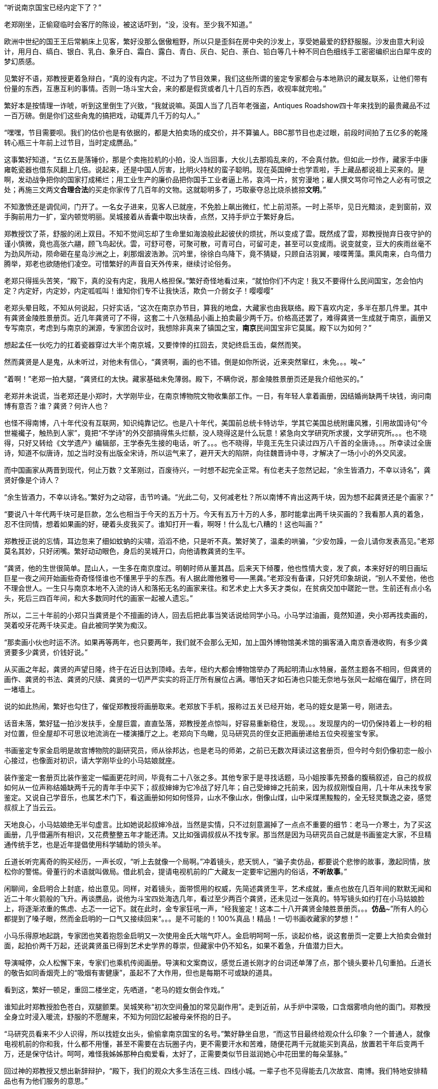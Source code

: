 // 斗宝2

// quote 
// 如果事实对你不利，就发明一个新事实。     -- Jim Cramer，华尔街之狼

“听说南京国宝已经内定下了？”

老郑刚坐，正偷窥临时会客厅的陈设，被这话吓到，“没，没有。至少我不知道。”

欧洲中世纪的国王王后常躺床上见客，繁好没那么倨傲粗野，所以只是歪斜在房中央的沙发上，享受她最爱的舒舒服服。沙发由意大利设计，用月白、缟白、银白、乳白、象牙白、霜白、露白、青白、灰白、妃白、荼白、铅白等几十种不同白色细线手工密密编织出白犀牛皮的梦幻质感。

见繁好不语，郑教授更着急辩白，“真的没有内定。不过为了节目效果，我们这些所谓的鉴定专家都会与本地熟识的藏友联系，让他们带有份量的东西，互惠互利的事情。否则一场斗宝大会，来的都是假货或者几十几百的东西，收视率就完啦。”

繁好本是按情理一诈唬，听到这里倒生了兴致，“我就说嘛。英国人当了几百年老强盗，Antiques Roadshow四十年来找到的最贵藏品不过一百万磅。倒是你们这些肏鬼的搞把戏，动辄弄几千万的勾人。”

“嘿嘿，节目需要呗。我们的估价也是有依据的，都是大拍卖场的成交价，并不算骗人。BBC那节目也走过眼，前段时间拍了五亿多的乾隆转心瓶三十年前上过节目，当时定成赝品。”

这事繁好知道，“五亿五是落锤价，那是个卖拖拉机的小拍，没人当回事，大伙儿去那捣乱来的，不会真付款。但如此一炒作，藏家手中康雍乾瓷器也借东风翻上几倍。说起来，还是中国人厉害，比明火持杖的蛮子聪明。现在英国绅士也学乖啦，手上藏品都说祖上买来的。是啊，发动战争把你的国家打成稀烂；用工业生产的廉价品把你国手工业者逼上吊，哀鸿一片，贫穷漫地；雇人撰文骂你可怜之人必有可恨之处；再施三文两文**合理合法**的买走你家传了几百年的文物。这就聪明多了，巧取豪夺总比烧杀掳掠**文明**。”

// 11/25
不知激愤还是调侃间，门开了。一名女子进来，见客人已就座，不免脸上飙出微红，忙上前沏茶。一时上茶毕，见日光黯淡，走到窗前，双手胸前用力一扩，室内顿觉明丽。吴城接着从香囊中取出块香，点然，又持手炉立于繁好身后。

郑教授饮了茶，舒服的闭上双目。不知不觉间忘却了生命里如海浪般此起彼伏的烦扰，所以变成了雲。既然成了雲，郑教授抛弃日夜守护的谨小慎微，竟也高张六翮，顾飞鸟起伏。雲，可舒可卷，可聚可散，可青可白，可留可走，甚至可以变成雨。说变就变，豆大的疾雨丝毫不为劲风所动，陨命砸在星岛沙洲之上，刹那烟波浩渺。沉吟里，徐徐白鸟降下，竟不猜疑，只顾自洁羽翼，唼喋菁藻。熏风南来，白鸟借力腾举，郑老也欲随他们凌空。可惜繁好的声音自天外传来，继续讨论俗务。

老郑只得摇头苦笑，“殿下，真的没有内定，我用人格担保。”繁好奇怪地看过来，“就怕你们不内定！我又不要得什么民间国宝，怎会怕内定？内定好，内定妙，内定呱呱叫！谁知你们专不让我快活，欺负一介弱女子！嘤嘤嘤”

老郑头晕目眩，不知从何说起，只好实话，“这次在南京办节目，算我的地盘，大藏家也由我联络。殿下喜欢内定，多半在那几件里。其中有龚贤金陵胜景册页。近几年龚贤可了不得，这套二十八张精品小画上拍卖最少两千万。价格高还罢了，难得龚贤一生成就于南京，画册又专写南京，考虑到与南京的渊源，专家团合议时，我想除非真来了镇国之宝，**南京**民间国宝非它莫属。殿下以为如何？”

想起孟任一伙吃力的扛着瓷器穿过大半个南京城，又要悻悻的扛回去，灵妃终启玉齿，粲然而笑。

// 11/26
然而龚贤是人是鬼，从未听过，对他未有信心，“龚贤啊，画的也不错。倒是如你所说，近来突然窜红，未免。。。唉~”

“着啊！”老郑一拍大腿，“龚贤红的太快。藏家基础未免薄弱。殿下，不瞒你说，那金陵胜景册页还是我介绍他买的。”

老郑并未说谎，当老郑还是小郑时，大学刚毕业，在南京博物院文物收集部工作。一日，有年轻人拿着画册，因结婚尚缺两千块钱，询问南博有意否？谁？龚贤？何许人也？

也怪不得南博，八十年代没有互联网，知识纯靠记忆。也是八十年代，美国前总统卡特访华，学其它美国总统附庸风雅，引用故国诗句“今世褦襶子，触热到人家”，竟把“不学诗”的外交部搞得焦头烂额，没人晓得这是什么玩意！紧急向文学研究所求援，文学研究所。。。也不晓得，只好又转给《文学遗产》编辑部，王学泰先生接的电话，听了。。。也不晓得，毕竟王先生只读过四万八千首的全唐诗。。。所幸读过全唐诗，知道不似唐诗，加之当时没有出版全宋诗，所以运气来了，避开天大的陷阱，向往魏晋诗中寻，才解决了一场小小的外交风波。

而中国画家从两晋到现代，何止万数？文革刚过，百废待兴，一时想不起完全正常。有位老夫子忽然记起，“余生皆酒力，不幸以诗名”，龚贤好像是个诗人？

“余生皆酒力，不幸以诗名。”繁好为之动容，击节吟诵。“光此二句，又何减老杜？所以南博不肯出这两千块，因为想不起龚贤还是个画家？”

“要说八十年代两千块可是巨款，怎么也相当于今天的五万十万。今天有五万十万的人多，那时能拿出两千块买画的？我看那人真的着急，忍不住同情，想着如果画的好，硬着头皮我买了。谁知打开一看，啊呀！什么乱七八糟的！这也叫画？”

郑教授正说的忘情，耳边忽来了细如蚊蚋的尖啸，滔滔不绝，只是听不真。繁好笑了，温柔的哄骗，“少安勿躁，一会儿请你发表高见。”老郑莫名其妙，只好闭嘴。繁好动动眼色，身后的吴城开口，向他请教龚贤的生平。

“龚贤，他的生世很简单。昆山人，一生多在南京度过。明朝时师从董其昌。后来天下倾覆，他也性情大变，发了疯，本来好好的明日画坛巨星一夜之间开始画些奇奇怪怪谁也不懂黑乎乎的东西。有人据此赠他雅号——黑龚。”老郑没有备课，只好凭印象胡说，“别人不爱他，他也不理会世人。一生只与南京本地不入流的诗人和落拓无名的画家来往。和艺术史上大多天才类似，在贫病交加中蹉跎一世。生前还有点小名头，死后三四百年间，和大多数同时代的画家一起被人遗忘。”

所以，二三十年前的小郑只当龚贤是个不擅画的诗人，回去后把此事当笑话说给同学小马。小马学过油画，竟然知道，央小郑再找卖画的，哭着咬牙花两千块买走。自此被同学笑为痴汉。
// 日本弱智文化横行，我都怕用痴汉一词。

“那卖画小伙也时运不济。如果再等两年，也只要两年，我们就不会那么无知，加上国外博物馆美术馆的掮客涌入南京香港收购，有多少龚贤要多少龚贤，价钱好说。”

// 11/27
从买画之年起，龚贤的声望日隆，终于在近日达到顶峰。去年，纽约大都会博物馆举办了两起明清山水特展，虽然主题各不相同，但龚贤的画作、龚贤的书法、龚贤的尺牍、龚贤的一切严严实实的将正厅所有展位占满。哪怕天才如石涛也只能无奈地与张风一起缩在偏厅，挤在同一堵墙上。

说的如此热闹，繁好也勾住了，催促郑教授将画册取来。老郑放下手机，报称过五关已经开始，老马的姪女是第一号，刚进去。
// 无伤大雅的巧合

话音未落，繁好猛一拍沙发扶手，全屋巨震，直直坠落，郑教授差点惊叫，好容易重新稳住，发现。。。发现屋内的一切仍保持着上一秒的相对位置，但全屋却不可思议地流淌在一楼演播厅之上。老郑向下鸟瞰，见马研究员的侄女正把画册递给五位央视鉴宝专家。

书画鉴定专家金启明是故宫博物院的副研究员，师从徐邦达，也是老马的师弟，之前已无数次拜读过这套册页，但今时今刻仍像初恋一般小心接过，也像面对初识，请大学刚毕业的小马姑娘就座。

装作鉴定一套册页比装作鉴定一幅画更花时间，毕竟有二十八张之多。其他专家于是寻找话题，马小姐按事先预备的腹稿叙述，自己的叔叔如何从一位声称结婚缺两千元的青年手中买下；叔叔婶婶为它冷战了好几年；自己受婶婶之托前来，因为叔叔刚愎自用，几十年从未找专家鉴定。又说自己学音乐，也属艺术门下，看这画册如何如何怪异，山水不像山水，倒像山煤，山中采煤黑黢黢的，全无轻灵飘逸之姿，感觉叔叔上了当云云。

天地良心，小马姑娘绝无半句虚言。比如她说起叔婶冷战，当然是实情，只不过刻意漏掉了一点点不重要的细节：老马一介寒士，为了买这画册，几乎借遍所有相识，又花费整整五年才能还清。又比如强调叔叔从不找专家。那当然是因为马研究员自己就是书画鉴定大家，不旦精通传统手艺，也是近年提倡使用科学辅助的领头羊。

丘道长听完离奇的购买经历，一声长叹，“听上去就像一个局啊。”冲着镜头，悲天悯人，“骗子卖仿品，都要说个悲惨的故事，激起同情，放松你的警惕。骨董行的术语就叫做局。借此机会，提请电视机前的广大藏友一定要牢记圈内的俗话，**不听故事**。”

闲聊间，金启明合上封底，给出意见。同样，对着镜头，面带惯用的权威，先简述龚贤生平，艺术成就，重点也放在几百年间的默默无闻和近二十年火箭般的飞升。再谈赝品，说他为斗宝四处海选几年，看过至少两百个龚贤，还未见过一张真的。特写镜头如约打在小马姑娘脸上，将逐渐浓重的焦虑、忐忑一一记下。就在此时，金专家狂吼一声，“经我鉴定！这本二十八开龚贤金陵胜景册页。。。**仿品**~”所有人的心都提到了嗓子眼，然而金启明的一口气又接续回来“。。。是不可能的！100%真品！精品！一切书画收藏家的梦想！”

小马乐得原地起跳，专家团也笑着抱怨金启明又一次使用金氏大喘气吓人。金启明呵呵一乐，谈起价格，说这套册页一定要上大拍卖会做封面，起拍价两千万起，还说龚贤虽已得到艺术史学界的尊崇，但藏家中仍不知名，如果不着急，升值潜力巨大。

导演喊停，众人松懈下来，专家们也乘机传阅画册。导演和文案商议，感觉丘道长刚才的台词还单薄了点，那个镜头要补几句重拍。丘道长的敬告如同香烟壳上的“吸烟有害健康”，虽起不了大作用，但也是每期不可或缺的道具。

看到这，繁好一顿足，重回二楼坐定，先哂道，“老马的姪女倒会作戏。”
// 加上对金XX的龚贤评论

谁知此时郑教授脸色苍白，双腿颤栗。吴城笑称“初次空间叠加的常见副作用”。走到近前，从手炉中深吸，口含烟雾喷向他的面门。郑教授全身立时浸入暖流，舒服的不愿醒来，不知为何回忆起被母亲怀抱的日子。

“马研究员看来不少人识得，所以找姪女出头，偷偷拿南京国宝的名号。”繁好静坐自思，“而这节目最终给观众什么印象？一个普通人，就像电视机前的你和我，什么都不用懂，甚至不需要在古玩圈子内，更不需要汗水和苦难，随便花两千元就能买到真品，放置若干年后变两千万，还是保守估计。呵呵，难怪我姊姊那种白痴爱看，太好了，正需要类似节目滋润她心中花田里的每朵茎脉。”

回过神的郑教授又想出新辞辩护，“殿下，我们的观众大多生活在三线、四线小城。一辈子也不见得能去几次故宫、南博。我们特地安排精品也有为他们服务的意思。”

繁好点头，不烦多言。

// 11/30
又喝了一轮茶，繁好发问，“老郑，你怎么回事？和林散之学书法，现在也算个有名号的书法家。工作研究青铜器、考古。鉴定又是玉器和杂项。你研究得过来吗？”

老郑也无奈，“唉，怎么说，造化弄人吧。年轻时，领导让我搞什么，我就搞什么，当年玉器组缺人。杂项不知为何与玉归到一类，于是也得会。”

繁好看着一生志气未得伸张的郑教授不知该悲该喜，“看你们成天装神弄鬼的，我考考你，你现在手上吃茶的杯子，年代？来历？”

郑教授早已偷偷盘过，不须迟疑，“殿下这题怕考我不倒。此杯以唐时金器为本，我都不需用放大镜细看就知乃是大历之后，大中以前，御前和田白玉籽料酒杯。放到博物馆，可以定为一级文物，进入国宝序列。只是放拍卖场难卖。”

吴城大是佩服，“说来这杯子还是白敏中兄弟送的，一共十二对，这些年磕了丢了无数。他们送礼自是为了那人。就不知为何不好卖？”

郑教授已经后悔多嘴，忙解释道，“古玩市场有自己的规则。一件东西如果十个专家都认为真，价格可能是五个专家看真、五个看假的十倍，毕竟几百几千万的，一旦买错，不堪设想。殿下此杯什么都好，就是一直没使过，和新的无二致，没有市场上讲究的沁色皮壳包浆。也就是我，别的专家怕不敢定到唐。若按新玉卖，籽料不留皮，市场也作假货看，比如俄料韩料。”

又笑道，“我说刚在杯底摸到字，原来是两个‘白’。唐人较少刻姓字的。”

“无非小鬼心思，怕送礼的人多，搞不清楚谁送的。”繁好笑了，小丑却不知她是有名收了钱也不给办事的，后来只好自己跳出来对付那人。“老郑啊，不过日常闲用的玩意，也亏你能断出什么和田玉蓝田玉的。唐人奢靡，可见一斑。对了，听说国家扩大了和田玉的范畴，俄罗斯白玉也算是了，可有此事？”

// 12-1
国家从地质学角度将所有透闪石都归为和阗玉，这是科学的胜利。而郑教授代表的古玩界要证明这里并非科学的乐土，“殿下，也许科学上都是一种东西，但天下也没有两片相同的树叶。就好比墨汁，曹素功、一得阁、日本玄宗，主要成分当然都是碳黑，但由于制备工艺、辅料等等区别，常写字的一眼就能区分，有的黑中带青，有的带紫，有的胶重，有的含云母，有的晕散宛如宿墨。和田玉也一样，世界上没有相同的矿藏，地质运动、天公造物，温度、压力、杂质等都会造成最终产品相似而不相同。和田玉籽料更是二次生成，原矿偶尔因山洪、地震落入玉龙喀什河，在河水千万年冲刷浸蚀下玉质发生根本变化，与山上直接采出的山料在专家眼中就有天壤之别。”
// 要加传统眼学，只可意会，不可言传。

又掏出鉴定用的放大镜，打开上面的LED，强光透过杯壁，仿佛冰冻，“殿下请看，真正的和田玉强光透过可以看出内部有棉絮状的团块，千姿百态，鬼斧神工，煞是好看。而俄料就没有。俄料的白是面无血色，见不着阳光的惨白，白的呆。诗云，‘言念君子，温其如玉’。只有和田玉的白才称得上君子之白，温柔纯良，所以才能‘在其板屋，乱我心曲’。”

// 12-2
尖细刺耳的声音又起，繁好歪脑袋听了，忍不住噗嗤一乐，“我来转达某笨蛋的意见。他说，从秦淮河那臭水沟边过，难免会发现水中生有棉絮状的，天知道是什么的恶心发绿发臭的团块，一样鬼斧神工、千姿百态，煞是好看。不不不，老郑你别多心，和田玉有棉絮状杂质是美，秦淮河那是毒性污染严重，笨蛋的话岂能当真？”

郑教授不见有旁人，所以自觉受到嘲弄，神色虽无异样，就此锁了嘴唇。繁好还未过瘾，出口刺激，“老郑啊。我非行内人，但总觉得你陷入认知障碍而不自觉。在我看来，你们在家里乱想，依照手中仅有的标本建立标准，凡是达到**你们专家自己乱想出来的标准**，比如玉中有棉絮，表面温润，你就判成和田玉。俄料达到标准一样认成和田玉，俄料脸上又不会老实写着俄罗斯，误判总是有的嘛。”

遇到得罪不起的外行，郑教授也只能耐心解释，又列出书单种种，表明并非他一人如此，所有的专家都如此。

“老郑，我活的太久，这套把戏早看厌啦。”繁好舒服的斜倚在沙发，雪白脚丫空中乱翘，时而新月，时而虹霓，活泼泼的，“当事实不利于你们时，你们就发明新的事实，然后声如洪钟地互相援引，党同伐异。西方人说，谬误传播一千次就成真理。中国人则是三人成虎。你那书单都是你圈子人写的。同一个利益集团出书，同一个利益集团反复吟唱，将不同声音赶出圈子或者烧死，于是就成了真理。远如基督教征服世界，近如五四英豪，难道有第二种办法？”

郑教授再一次啰啰嗦嗦解释赌咒，繁好总是不信，反而咬定政府规定必然有它的科学依据。科学是客观标准，古玩界却想用**主观看法**偷偷换掉客观标准，其心可诛！看来圈子里不是傻子就是骗子。又一口咬定，全世界没有一人能检查诺大的俄罗斯白玉产区，谁能保证没有1%的俄玉与和田玉有同样的生成环境？谁又规定俄罗斯没有一条冲刷千万年的河流经过矿区？俄罗斯白玉储量如此丰富，哪怕万分之一似和田玉恐怕就比有史以来所有的和田玉还要多。

交锋几番，面对胡搅蛮缠的女仙，老郑终于失去理智，开始甩大牌，“殿下，不瞒你说，我之所以享点小名，全因我是全世界第一个鉴定出殷墟妇好墓出土玉簪为和田玉籽料之人。后来学术界也接受了我的观点，这一发现将和田玉使用史大大提前，对远古贸易史都有重大影响。不客气的说，我是中国鉴定和田玉第一人！”

又掷地有声，“所谓真假，大多数专家认为真的就是真的，大多数专家认为假的就是假的。真的被专家认为假的也是假的，假的专家认定成真的就是真的，古玩如此，社会如此，人生亦不过如是！”

兜了一大圈，等的就是这句，繁好立刻接道，“皇天后土，实监上下。老郑你可别忘了。”

// 12-3
郑教授二次后悔多言，繁好反复沉思妇好墓为何会出土和田玉簪子，按说好东西早已。。。刚刚喧嚣的斗室突然宁静，仿佛

一阵苍劲豁达的笑声传来，“好你个老郑头，别人忙得四脚朝天，你却在这里偷懒吃茶快活。好香！这是传说中的多伽罗？难怪躲起来自己烧，怕别人嗅到，分了你的！”半老不老，与郑教授差不多年纪的男子走了进来。“咦？还有女人？没想到你临到老了，居然花俏。。。”

郑教授又吓出一身白毛汗，忙上前拦截，“老马，你还是那么爱开玩笑！”急使眼色。

// 12-4
又为繁好介绍马研究员，说他除了在南博担任要职，还是传统绘画艺术理论权威，敦煌学研究大家云云。

只是到了为马研究员介绍繁好时，老郑卡了壳，实不知该如何形容神仙，只好含含糊糊称繁好是一位公主，丹谿国的公主，尊贵无比。吴城踏前一步请老马不必拘礼，我家主人虽贵不可言，但素来容得下才学之士。

这？什么把戏？完全没有心理准备的老马傻眼。除了日本，东亚还有君主国？单西国双溪国？什么鬼？等等，好像。。。偷偷从脚下扫描一番，也许明白了什么。狐疑，暗自为老朋友担心，生怕他上了当，入了局中而不自知！

繁好见得多了，毕竟任何人遇到神仙，第一反应总是骗子，也不多言，用一句话化解了尴尬。

“南京民间国宝到了。”

众人齐齐浅笑，只有老郑大笑过度，催促马研究员取出画册。老马立在那里，连说岂敢岂敢，“我来的早，到广场上转转，谁知竟是井底之蛙，不一会儿，就发现南宋马远的画，三五张清明上河图，还有王献之的中秋帖。有他们在，连书画组也出不了线。”

“中秋帖？”老郑一呆，“那不是三希堂珍藏，如今在故宫的？”

王献之也引起繁好的瞩目，只是“中秋帖又是什么？”

见她无知，马研究员当她外行，“持宝人说故宫那个是米芾捣鬼，临摹的。王大令的真迹在他手上。那南京国宝还能跑了去？”

老郑补充，“右军父子倒也与南京渊源深厚。米芾临的如今也只剩一页，或曰米芾跳着临字所以不全，现称为中秋帖。”取出手机找到图片，奉呈繁好观瞻。刚看到中秋二字，繁好已知不是，但“此人好力，似能搅动东海。”
// 我又不懂书法，为什么这里要评论一下啊？手贱。

然而老郑并不信，毕竟无论马远还是王献之都不太可能为普通人收藏。

老马哈哈大笑，“那西周天亡鼎呢？现在盗墓猖獗，加上金属探测器的威能，青铜器在地下地上同时涌动。”

专业研究青铜器的郑教授立刻上心，急问究竟。马研究员于是将遇上孟任一伙的经历详细讲了。

一声断喝突如其来，“你就这么放他走了？！！！”众人吓了一跳，才看到郑教授头暴青筋，手撕马研究员领口，“别人不懂，你还不懂它的价值吗？”

“老郑。冷静。他来鉴定，轮到时，自有人喊你会诊，慌什么。”

“我，，，我怕，万一他中途遇上骗子，截了去，可就。。。不好说。。。”

老马依然稳坐钓鱼台，“你呀，也是个痴人。鉴定的时候天天劝人不要入局，轮到自己就忘了，你仔细回想刚才故事可有破绽。”

老郑歪头回想，“估价太高了。十亿，怎么可能？顶多大几百万。纽约成交的属于艺术品，形制特别，又是日本美术馆藏，买家不担心真假和法律问题。有铭文的青铜鼎历史文献价值固然不可估量，但外国买家对夏文明能有多大兴趣？从你的照片看，器形一般，纹饰一般，加上浓重的法律阴云，经济价值其实一般。”

“唉，老郑呐，说你呆你还真呆。抓不住重点。”老马很无奈，“就因为知道是假的，我才乱报价逗着玩儿。我只问一事，就算是你，有名的金文专家，在现场，能否像那青年女子一样，毫无滞涩地读出所有铭文，半个顿不打？摆明了预先背好，做局演戏的呗。”

老郑再次接过马研究员手机，仔细辨认，“我安安静静坐下来，找来纸笔，一字一字隶定，有些通假得查资料，再分出句读，大概也全能认出来。”

“这不结了！何况我也乘机设局试探，想想为什么讲烽火戏诸侯的故事？”

“烽火戏诸侯靠不住。最早好像在吕氏春秋上。太史公误信记入史记，变得家喻户晓。”郑教授恢复学者的冷静，“然而这故事与左传等先秦文献抵触，先假定左传是先秦文献吧。故事本身过于传奇夸张，烽火传警更是汉防匈奴的办法。吕览作击鼓。近年出土的清华简说周幽王主动进攻申侯，申侯于是约犬戎回击，杀王及太子伯服，西周因此灭亡，殆与左传和其它文献留下的只言片语相同。文献考辨加上出土材料相互印证，学术界已公认它是战国西汉人编的小说，不足凭信，历史课本也删掉了这一出。”

“着哇！”马研究员道，“你想就算有青年学者，水平比你还高，一眼能认得金文，她会不晓得烽火戏诸侯？会第一次听说，以至难过落泪？所以那老头和三个女娃是一伙行骗的积年。高就高在弄了一**真**一假两件东西，蠢就蠢在他们的历史知识实在着急！骗骗无知之辈罢了，想骗我老马？”意味不明的扫了一眼繁好，“当时还有个小年轻，留两撇小胡子，听了故事就去和老头接触，我走之前偷偷说与他知，防他上当。唉！做局做到斗宝现场来了！人心。。。”又一声叹息。

// 12-11
繁好也不在意，见人已集，轻咳两声，“老郑老马，今天来倒也有事麻烦二位。”

郑教授一凛，谈了许久终于进入正题，弹簧般跃起，肃立，“殿下旦有所命，敢不奉承？”

繁好倒给逗乐，温柔道，“并非什么大事，也算二位的专长。说来惭愧，我家繁西前些时日从地摊买了堆破烂。”指指厅正中摆着的石狮子，“倒要劳烦两位帮忙看看。”

石狮子？确实像地摊货。当日扛回狮子，接连遇事，繁西就把它们遗忘，也未清理，仍保留黄土绿苔，刚挖出来的模样。而郑教授知道，真正的古玩行收到新出土物件一定会优先清理干净，一则免得法律纠缠，二则好的卖相决定好的售价，尤其与外行打交道时。也只有地摊才会卖泥。现在的盗墓早已产业化，所得脏物按等级进入不同的销售渠道，有时盗墓者比文物鉴定家更专业，在地摊上捡漏，找到高级别的东西几乎等同于痴人说梦。因此，郑教授进来时，眼睛只停留半秒就挪去满屋光华伤眼的奇珍，比如面前摆茶杯的唐朝紫檀八宝方几之上。

郑教授笑呵呵拉扯马研究员上前细看。初时漫不经心，扣掉些许泥块，手指触碰到石雕表面，怔住了，“最高等级的大理石呀。。。然而。。。怎么会？”

二人加紧清理，一时扒掉所有泥块，围着雕塑，交头接耳。郑教授突然醒悟，拿出手机，按了一会儿，又递给老马。二人照着手机中资料比对，良久，终于下定决心，激动地向繁好报告，“无价之宝！”

一切无价之宝在交易时也总有一个价格，所以，，，“一百万英磅吧。”郑教授道，“中国雕塑素来不为外国人看重，不论艺术价值。去年索斯比伦敦秋拍出现过一对东晋至北魏的大理石狮子，起拍价三十五万磅，拍了半个多小时，一百万出头成交，和眼前这对从照片看几乎没有差别。索斯比东方艺术部评价：无与伦比的艺术珍品，秉承中国艺术重视神韵而非形似的浪漫主义传统，或许比同时代欧洲印度的类似雕像更接近缪斯女神的本质。我俩一致认为殿下的与拍卖上的石狮子出于同一位大师之手，可惜那位大师身与名俱已为时间磨灭。”

马研究员迟疑着，想说雕像入土时间其实非常短，短到细润如玉的表面找不着土沁的痕迹，不像出土文物，更像。。。但终于忍住，毕竟眼前窒息的美不容置疑。

“一百万英磅？天哪！！！”繁好双手捧颐，眼睛圆圆的，表明了惊诧的程度，“想不到我家繁西竟撞了大运，按你们古玩行的说法，在地摊上捡了大漏。两位，你们再好好看看，别走了，，，不不，不是怀疑你们，实在，，，实在，，，不可思议！”

再三得到两位教授拍胸脯保证，繁好终于放心，抑制不住的巧笑。郑教授于是嚷道，“那是哪里的地摊？告诉我，马上去看看还有没有？”

众人齐笑。
// 动笔前全未预料，本章竟全是局。

意外惊喜让满屋喜气昂扬。马研究员放下对繁好的轻视，从袋中取出本略大的画册，递给吴城。看着千万级的画册就放在一个什么洋河酒厂送的塑料手提袋内，繁好笑了，随手打开，抬眼定睛，猛然真的惊呼出来！这声喊闹得所有人一震，

“达。。。达·芬奇？？？”

// 12-14
令郑教授不安的轻声尖啸又一次响起，这回更加凄厉，惹人心乱。繁好很无奈，“好啦好啦，你出来吧。好心让你睡觉，非要淘气。”

说着头上金步摇正中那块羊脂白玉从冠上脱离，缓慢升到空中，突放耀目白光，白光中渐渐显出大陆、山峦、汪洋、湖泊、鸟渚、城阙、玉观，下一秒一切又消失在虚空，重回步摇座上。唯一的改变，室内多了名赤裸男子。

与孟任相似，五点刚过繁好就迫不及待的鬼哭狼嚎，嚷着出发。繁西顶着十二头睡魔起身。这一路人六点未到已达现场，只看到广场之上偶然被静谧寂寞点亮的香烟之火。

繁好于是喊繁西再去休息。打开步摇正中的白玉。这白玉也并非透闪石，而是[名物仙话]。

露出父母的清白遗体，繁西大摇大摆，四处寻找衣物。找齐之后，自顾自的穿起来，先系上身，旁若无人。一时感觉有两三道目光钉在自己的雪白屁股上，高兴坏了，不旦着意扭来摆去，还啪啪啪的拍打，敲出粉红。正当所有人害羞之时，繁西更加转身，对着皇天后土、漫天神明、世间人类，将**丑秽**一一盘弄，如数家珍，再开始穿裤头。是的，任何人对繁西抱有幻想，最终只会含恨吐血。
// 丑秽二字来源于唐伯虎。因为本章出现了太多画家，偶然想到。

繁好昨晚睡过好多个繁西，此时无欲无求，正好静下心看龚贤。渐渐觅得表面之下，那隐藏着的倪瓒、董源等衮衮诸公。

// 12-15
繁西穿好衣物，立刻凑近繁好，想看看怎样的山水画册让人喊出“达芬奇”。一看之下，也笑了，“素描啊。”

郑教授心有戚戚，当年他也是这种感觉。马研究员却仍未从刚才的震惊中苏醒。

老马工资有限，妻子又遇上史无前例的下岗等时代的“必然”，再加“上有老，下有小”，所以直到五年前手头才略宽裕。想起结婚也已二十五年，还从未外出旅游过，于是下了万分决心，带着老妻，要么不去要去就去欧洲。去欧洲，也能满足老马的私心——巴黎。到了巴黎，自然去卢浮宫。去卢浮宫，当然要去看蒙娜丽莎，至少是世界上所有不懂绘画的普通人心中不容质辩的真理。

老马看着娇小的妻子挤进人墙，成为躁动的一份子，从此消失。作为绘画理论的权威，老马每次听浅人胡吹蒙娜丽莎的微笑就烦，恨不能踢死那个白痴。固然是好画，达芬奇也算西方美术大师，但《蒙娜丽莎》更多的只是有名，有名到卢浮宫同重量级的杰作之前门可罗雀，想看都可以把鼻子贴上去！也许《蒙娜丽莎》的研究方向不应是艺术与美，而是它为何如此出名，以至每一个白痴心中都有一个蒙娜丽莎。
// 社会学，大众心理学

老马从枯立中清醒，动动已经麻木的双腿，拨打电话，妻子在那一头兴奋的叫，告诉他她已挤到第二排，马上就能目睹人类历史上最伟大的微笑！还问他他在哪里？他来巴黎不就是为了她？

老马苦笑，想走去看《迦纳的婚礼》，或者岩间圣母花园圣母，或者马拉之死萨宾妇女拿破仑，或者大宫女土耳其浴室，或者所有的伦勃朗所有的提香所有的所有。这时一个白人老妇激动着从人墙脚下钻出，乱嚷嚷着仿佛酒呓。老马刚想关心她的脊椎尾骨，她却手舞足蹈地把新拍尚温的“她”分享给陌生的他。老马盛情难却，只好勉强一看。谁知这一眼落在了一万个人里也不会有一个留意的背景之上。

老马病了，奋起双臂，斩碎千万层浪，像鲤鱼，赤尾红翼跃过龙门，也不管踩倒多少他眼中弱智随众的外行。等挤入第一行，他看到了，从微笑少女的身后风景中，，，看到了龚贤。

自巴黎以来，这念头梦魇般徘徊在他的心田。偷偷与艺术界的同行交流，每个人都吓得不轻，怀疑他高烧不止。打击多了，他也渐觉一定是自己看了太多龚贤之后的错觉。

谁想眼前的少女，第一眼的反应竟也是，，，达芬奇。

// 12-16
“怪不得外国人看重龚贤。”繁西只看了一张画就匆忙结论，已好过世上的评论家，“他的积墨法最终导致了西方式的素描。与素描只有一个小小区别，他用的是散光法，而非西方传统上明媚光源形成的强烈对比，**Chiaroscuro**。他的画尽管有大致的光源方向，但强调的却是山体转折时的阴晴，更像西方人对阴天的处理。所以他大约是外国人唯一能看懂的山水画家。”

繁好白了他一眼，“你懂什么？”又一会儿功夫，她已多看出宋派之恢宏，元人之清新逶逸，只是对唐以后的画家了解甚少，一时。。。“这画册细看才能明白，暂留我一月。当然上电视时，自会送来。”

郑教授眉开眼笑，预感今日会有意外之喜，急动眼色。老马因已被繁好震慑，自未多言。郑教授又转向繁西，“Chiaroscuro！”把外国字喊得山响，带着南京大萝卜味，“就是这个词！我看有美术史家说，龚贤时南京已有天主堂，他大概看过chiaroscuro，所以学了去。论起我国传统绘画，他可算个没意思。”错过了两千万画册的郑教授如是说。

// 12-17
“那些想当然，没有证据的看法如何能作数！”老马气了，像愤怒的大猩猩还击香蕉窃贼，“龚贤自己说，他的画法‘前无古人，后无来者’。他是说谎的人？！如果他从教堂学来，还算什么‘前无古人’？更何况，他什么不好学，偏要学时人眼中的蛮夷外国人？他是名动天下董其昌的弟子，学他老师不是更好？更顺理成章？清初四王顺着董其昌的路子学元人，个个安荣富贵，龚贤则一生在白眼与浊酒中蹉跎，他为何那么蠢？在中国传统画坛，学习古人从不可耻，他若学别人，又怎会不说，宁肯当个欺心骗子，他又不是现代人！他又不在古玩圈！总之，龚贤明明学他老师就可以被满清皇帝养起来，不学！非要学外国人，还学到穷困坎壈一生！还说谎！说谎的目的只是为了更加穷困潦倒，他一定是有史以来最大的笨蛋白痴！”老马的愤怒撞击在墙壁，弹到梁上回旋不止，震得蛛网尘埃刷刷摇落。诸人也被明显的泪珠挤开，不敢撄其锋芒。

除了繁好。

笑迎迎的，找回了艺术沙龙女主人的美好回忆，“老马，看你手提袋中还有两卷画，何不拿出来让大家鉴赏一番？”

老马手头渐宽之后，也时常去古玩市场掏换画作。只是时间太迟，哪怕晚清民国小画师的真品也已不菲，于是他利用自己超凡的鉴定和艺术欣赏水平专买无款或假款画作。伪款画自是古玩商深知无款不好卖所以捣的鬼。

老马这次携来的两轴伪款画是平日觅得的精品，按他的看法，艺术水准不在史上的赫赫大名之下。他的本意也是找老郑，师弟和其它专家一起参详，所以当下也无迟疑，取出奉上。

吴城摄着轴头，老郑持卷，缓缓展开。刚一半，吴城笑了，抢先道，“吴道子！不。。。还有别人，像是梁楷，然后，，，对，是有人临梁楷临吴道子之盂兰盆绘卷！”

郑教授已从纸张上鉴定为明早至明中的皮宣，墨大约也是同时，装裱在清末，很一般，明显画主并未当回事。

马研究员目瞪口呆，看向只是侍女的吴城。繁好也已看完，为他解说，“前几天繁西弄来几本画册。虽是印刷品，也已让我们略微窥到梁楷的技艺。然而这画有几笔太拙，不，不是拙，而是笨，那只能是后来又有人临摹的梁楷。至于道子？倒是因为原画其实从未流出，一直在我手上。”

“更准确的说，唐时有客从我这里借走，临了一张。到后来梁楷照着临本又临了一次，再后来，又有人临了梁楷的临本。”

// 12-24
“道子之画放在。。。”繁好回想，“放在、、、、、观，，，观之九五。顺便将早上备下的画箱带来。”
// 易不在手上

吴城得令，凝神屏息，一道鲜血猛得从口中喷入半空，幻成血凤，在众人头顶盘桓三度，长唳撕碎虚空而去。

凤凰去后，室内倒未一空。郑教授还好，老马忐忑不安，想问一切，又不知如何开口，开始将今日的种种怪罪到老朋友没有事先露底上。一刻钟功夫，正当老马将要不耐烦时，借着沉雷的威力，血凤从虚无中力竭返回，汗珠涔涔坠下，溅得碧血满地。

马研究员一入手，就知握着的帛是唐时蜀地的织法，雍容华贵。到残唐五代，国力衰弱，如此繁复的针法日渐稀少。

帛不是凡品，马老更加虔敬，开卷先看。。。颜料。

// 12-25
这就是专业人士与业余玩家的区别。诚如郑教授所言，世上没有两片完全相同的树叶，也不会有两处完全相同的矿藏。古代绘画多用矿物颜料，同样的朱砂，在专家眼中，那细入毫颠的色差就标志着不同等级产地，更代表着不同时代。

马研究员是此中翘楚。他手上最重要的课题即是保护和修复敦煌壁画。而修复保护的前提也正在唐人所用颜料。动用小山似的经费和所有可以动用的科学手段，X荧光衍射检测、拉曼光谱仪测定、高倍显微电镜观察、多光谱观测等，马研究员发表了等身高的论文，也成为学界眼中的敦煌大家。

白，全用大蛤粉，不含一丝铅，可能古人已知。。。老马点点头，又看红，保存的很好，乃是最上等的正色朱砂，古时被皇帝垄断。蓝，似海深，似天青，老马咧嘴笑了，这都不是颜料，而是宝石，根本不产我中国！必须途经帕米尔高原，从阿富汗进口，晶莹深沉，恒久不改，就算再过一万年也不用担心的青金石。再看黄，细睹之下多少有点紫色调子，全中国能认出的超不过十人，高砷黄料，波斯萨珊帝国特产。只可惜，不管动用多少经费和仪器，到今天也没搞清这紫色调子当年即已存在还是岁月造成的涟漪。
//涟漪 指偏离正色

马研究员擦擦细汗，小小一张画已凝聚有兴都库什山的寒洌、中亚平原扬天的旱风、蚕丛鱼凫子孙的智慧和不可思议的人类合作与血泪。

// 眼学，放在过五关，以大英博物馆为例
// 繁好决心让妇好墓出土玉簪重用科学鉴定
// 仙话：老郑不能喝第三口，因为会真的变成云，但老郑想起家人，又想起做云的快乐，大汗，痛哭。繁好这才说明来意。